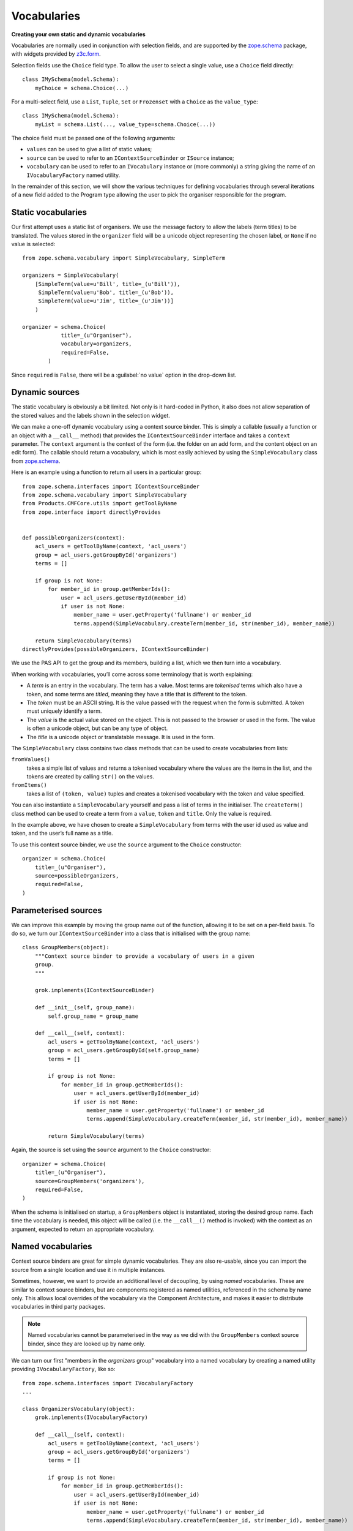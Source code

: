 Vocabularies
-------------

**Creating your own static and dynamic vocabularies**

Vocabularies are normally used in conjunction with selection fields, and
are supported by the `zope.schema`_ package, with widgets provided by
`z3c.form`_.

Selection fields use the ``Choice`` field type. To allow the user to
select a single value, use a ``Choice`` field directly::

    class IMySchema(model.Schema):
        myChoice = schema.Choice(...)

For a multi-select field, use a ``List``, ``Tuple``, ``Set`` or
``Frozenset`` with a ``Choice`` as the ``value_type``::

    class IMySchema(model.Schema):
        myList = schema.List(..., value_type=schema.Choice(...))

The choice field must be passed one of the following arguments:

- ``values`` can be used to give a list of static values;
- ``source`` can be used to refer to an ``IContextSourceBinder`` or
  ``ISource`` instance;
- ``vocabulary`` can be used to refer to an ``IVocabulary`` instance or
  (more commonly) a string giving the name of an ``IVocabularyFactory``
  named utility.

In the remainder of this section, we will show the various techniques
for defining vocabularies through several iterations of a new field
added to the Program type allowing the user to pick the organiser
responsible for the program.

Static vocabularies
~~~~~~~~~~~~~~~~~~~~

Our first attempt uses a static list of organisers. We use the message
factory to allow the labels (term titles) to be translated. The values
stored in the ``organizer`` field will be a unicode object representing
the chosen label, or ``None`` if no value is selected::

    from zope.schema.vocabulary import SimpleVocabulary, SimpleTerm

    organizers = SimpleVocabulary(
        [SimpleTerm(value=u'Bill', title=_(u'Bill')),
         SimpleTerm(value=u'Bob', title=_(u'Bob')),
         SimpleTerm(value=u'Jim', title=_(u'Jim'))]
        )

    organizer = schema.Choice(
                title=_(u"Organiser"),
                vocabulary=organizers,
                required=False,
            )

Since ``required`` is ``False``, there will be a :guilabel:`no value` option
in the drop-down list.

Dynamic sources
~~~~~~~~~~~~~~~~

The static vocabulary is obviously a bit limited. Not only is it
hard-coded in Python, it also does not allow separation of the stored
values and the labels shown in the selection widget.

We can make a one-off dynamic vocabulary using a context source binder.
This is simply a callable (usually a function or an object with a
``__call__`` method) that provides the ``IContextSourceBinder``
interface and takes a ``context`` parameter. The ``context`` argument is the
context of the form (i.e. the folder on an add form, and the content
object on an edit form). The callable should return a vocabulary, which
is most easily achieved by using the ``SimpleVocabulary`` class from
`zope.schema`_.

Here is an example using a function to return all users in a particular
group::

    from zope.schema.interfaces import IContextSourceBinder
    from zope.schema.vocabulary import SimpleVocabulary
    from Products.CMFCore.utils import getToolByName
    from zope.interface import directlyProvides


    def possibleOrganizers(context):
        acl_users = getToolByName(context, 'acl_users')
        group = acl_users.getGroupById('organizers')
        terms = []

        if group is not None:
            for member_id in group.getMemberIds():
                user = acl_users.getUserById(member_id)
                if user is not None:
                    member_name = user.getProperty('fullname') or member_id
                    terms.append(SimpleVocabulary.createTerm(member_id, str(member_id), member_name))

        return SimpleVocabulary(terms)
    directlyProvides(possibleOrganizers, IContextSourceBinder)

We use the PAS API to get the group and its members, building a list,
which we then turn into a vocabulary.

When working with vocabularies, you’ll come across some terminology that
is worth explaining:

- A *term* is an entry in the vocabulary. The term has a value. Most
  terms are *tokenised* terms which also have a token, and some terms
  are *titled*, meaning they have a title that is different to the
  token.
- The *token* must be an ASCII string. It is the value passed with the
  request when the form is submitted. A token must uniquely identify a
  term.
- The *value* is the actual value stored on the object. This is not
  passed to the browser or used in the form. The value is often a
  unicode object, but can be any type of object.
- The *title* is a unicode object or translatable message. It is used
  in the form.

The ``SimpleVocabulary`` class contains two class methods that can be used
to create vocabularies from lists:

``fromValues()``
    takes a simple list of values and returns a tokenised vocabulary where
    the values are the items in the list, and the tokens are created by
    calling ``str()`` on the values.
``fromItems()``
    takes a list of ``(token, value)`` tuples and creates a tokenised
    vocabulary with the token and value specified.

You can also instantiate a ``SimpleVocabulary`` yourself and pass a list
of terms in the initialiser.
The ``createTerm()`` class method can be used to create a term from a
``value``, ``token`` and ``title``. Only the value is required.

In the example above, we have chosen to create a ``SimpleVocabulary`` from
terms with the user id used as value and token, and the user’s full name
as a title.

To use this context source binder, we use the ``source`` argument to the
``Choice`` constructor::

    organizer = schema.Choice(
        title=_(u"Organiser"),
        source=possibleOrganizers,
        required=False,
    )

Parameterised sources
~~~~~~~~~~~~~~~~~~~~~~

We can improve this example by moving the group name out of the
function, allowing it to be set on a per-field basis. To do so, we turn
our ``IContextSourceBinder`` into a class that is initialised with the
group name::

    class GroupMembers(object):
        """Context source binder to provide a vocabulary of users in a given
        group.
        """

        grok.implements(IContextSourceBinder)

        def __init__(self, group_name):
            self.group_name = group_name

        def __call__(self, context):
            acl_users = getToolByName(context, 'acl_users')
            group = acl_users.getGroupById(self.group_name)
            terms = []

            if group is not None:
                for member_id in group.getMemberIds():
                    user = acl_users.getUserById(member_id)
                    if user is not None:
                        member_name = user.getProperty('fullname') or member_id
                        terms.append(SimpleVocabulary.createTerm(member_id, str(member_id), member_name))

            return SimpleVocabulary(terms)

Again, the source is set using the ``source`` argument to the ``Choice``
constructor::

    organizer = schema.Choice(
        title=_(u"Organiser"),
        source=GroupMembers('organizers'),
        required=False,
    )

When the schema is initialised on startup, a ``GroupMembers`` object
is instantiated, storing the desired group name. Each time the
vocabulary is needed, this object will be called (i.e. the
``__call__()`` method is invoked) with the context as an argument,
expected to return an appropriate vocabulary.

Named vocabularies
~~~~~~~~~~~~~~~~~~~~

Context source binders are great for simple dynamic vocabularies. They
are also re-usable, since you can import the source from a single
location and use it in multiple instances.

Sometimes, however, we want to provide an additional level of
decoupling, by using *named* vocabularies. These are similar to context
source binders, but are components registered as named utilities,
referenced in the schema by name only. This allows local overrides of
the vocabulary via the Component Architecture, and makes it easier to
distribute vocabularies in third party packages.

.. note::

    Named vocabularies cannot be parameterised in the way as we did
    with the ``GroupMembers`` context source binder, since they are looked up
    by name only.

We can turn our first "members in the *organizers* group" vocabulary
into a named vocabulary by creating a named utility providing
``IVocabularyFactory``, like so::

    from zope.schema.interfaces import IVocabularyFactory
    ...

    class OrganizersVocabulary(object):
        grok.implements(IVocabularyFactory)

        def __call__(self, context):
            acl_users = getToolByName(context, 'acl_users')
            group = acl_users.getGroupById('organizers')
            terms = []

            if group is not None:
                for member_id in group.getMemberIds():
                    user = acl_users.getUserById(member_id)
                    if user is not None:
                        member_name = user.getProperty('fullname') or member_id
                        terms.append(SimpleVocabulary.createTerm(member_id, str(member_id), member_name))

            return SimpleVocabulary(terms)

    grok.global_utility(OrganizersVocabulary, name=u"example.conference.Organizers")

.. note::

    By convention, the vocabulary name is prefixed with the package name, to
    ensure uniqueness.

We can make use of this vocabulary in any schema by passing its name to
the ``vocabulary`` argument of the ``Choice`` field constructor::

    organizer = schema.Choice(
        title=_(u"Organiser"),
        vocabulary=u"example.conference.Organizers",
        required=False,
    )

Some common vocabularies
~~~~~~~~~~~~~~~~~~~~~~~~

As you might expect, there are a number of standard vocabularies that
come with Plone. These are found in the `plone.app.vocabularies`_
package. Some of the more useful ones include:

``plone.app.vocabularies.AvailableContentLanguages``
    a list of all available content languages;
``plone.app.vocabularies.SupportedContentLanguages``
    a list of currently supported content languages;
``plone.app.vocabularies.Roles``
    the user roles available in the site;
``plone.app.vocabularies.PortalTypes``
    a list of types installed in ``portal_types``;
``plone.app.vocabularies.ReallyUserFriendlyTypes``
    a list of those types that are likely to mean something to users;
``plone.app.vocabularies.Workflows``
    a list of workflows;
``plone.app.vocabularies.WorkflowStates``
    a list of all states from all workflows;
``plone.app.vocabularies.WorkflowTransitions``
    a list of all transitions from all workflows.

In addition, the package `plone.principalsource`_ provides several
vocabularies that are useful for selecting users and groups in a
Dexterity context:

``plone.principalsource.Users``
    provides users

``plone.principalsource.Groups``
    provides groups

``plone.principalsource.Principals``
    provides security principals (users or groups)

Importantly, these sources are not iterable, which means that you cannot
use them to provide a list of all users in the site. This is
intentional: calculating this list can be extremely expensive if you
have a large site with many users, especially if you are connecting to
LDAP or Active Directory. Instead, you should use a search-based source
such as one of these.

We will use one of these together with an auto-complete widget to
finalise our ``organizer`` field. To do so, we need to add
``plone.principalsource`` as a dependency of ``example.conference``. In
``setup.py``, we add::

    install_requires=[
          ...
          'plone.principalsource',
      ],

.. note::

    Since we use an ``<includeDependencies />`` line in ``configure.zcml``,
    we do not need a separate ``<include />`` line in ``configure.zcml`` for
    this new dependency.

The ``organizer`` field now looks like::

    organizer = schema.Choice(
        title=_(u"Organiser"),
        vocabulary=u"plone.principalsource.Users",
        required=False,
    )

The autocomplete selection widget
~~~~~~~~~~~~~~~~~~~~~~~~~~~~~~~~~~

The ``organizer`` field now has a query-based source. The standard
selection widget (a drop-down list) is not capable of rendering such a
source. Instead, we need to use a more powerful widget. For a basic
widget, see `z3c.formwidget.query`_, but in a Plone context, you will
more likely want to use `plone.formwidget.autocomplete`_, which extends
``z3c.formwidget.query`` to provide friendlier user interface.

The widget is provided with `plone.app.dexterity`_, so we do not need to
configure it ourselves. We only need to tell Dexterity to use this
widget instead of the default, using a form widget hint as shown
earlier. At the top of ``program.py``, we add the following import::

    from plone.formwidget.autocomplete import AutocompleteFieldWidget

.. note::

    If we were using a multi-valued field, such as a ``List`` with a
    ``Choice`` ``value_type``, we would use the
    ``AutocompleteMultiFieldWidget`` instead.

In the ``IProgram`` schema (which, recall, derives from ``model.Schema`` and
is therefore processed for form hints at startup), we then add the
following::

    form.widget(organizer=AutocompleteFieldWidget)
    organizer = schema.Choice(
        title=_(u"Organiser"),
        vocabulary=u"plone.principalsource.Users",
        required=False,
    )

You should now see a dynamic auto-complete widget on the form, so long
as you have JavaScript enabled. Start typing a user name and see what
happens. The widget also has fall-back for non-JavaScript capable
browsers.

.. _plone.app.dexterity: http://pypi.python.org/pypi/plone.app.dexterity
.. _plone.principalsource: http://pypi.python.org/pypi/plone.principalsource
.. _plone.app.vocabularies: http://pypi.python.org/pypi/plone.app.vocabularies
.. _z3c.form: http://pypi.python.org/pypi/z3c.form
.. _zope.schema: http://pypi.python.org/pypi/zope.schema
.. _z3c.formwidget.query: http://pypi.python.org/pypi/z3c.formwidget.query
.. _plone.formwidget.autocomplete: http://pypi.python.org/pypi/plone.formwidget.autocomplete
